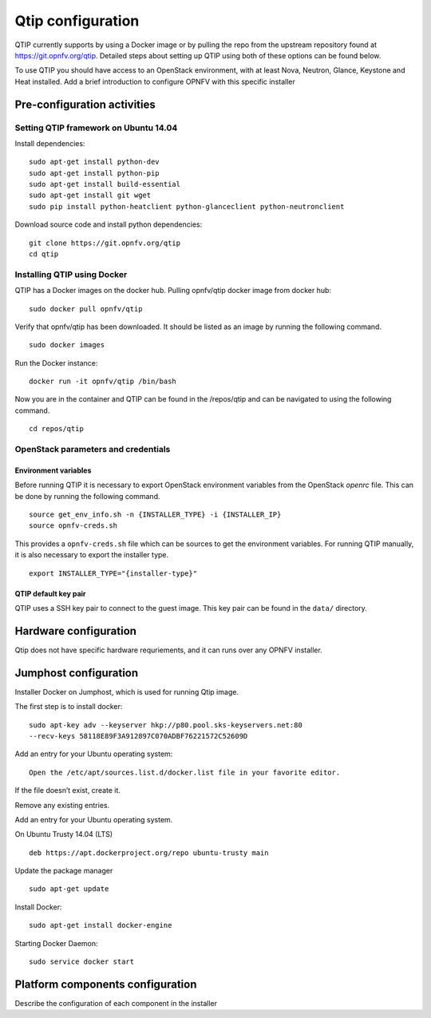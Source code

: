 .. This work is licensed under a Creative Commons Attribution 4.0 International License.
.. http://creativecommons.org/licenses/by/4.0
.. (c) 2015 Dell Inc.
.. (c) 2016 ZTE Corp.


Qtip configuration
==================

QTIP currently supports by using a Docker image or by pulling the repo from
the upstream repository found at https://git.opnfv.org/qtip. Detailed steps
about setting up QTIP using both of these options can be found below.

To use QTIP you should have access to an OpenStack environment, with at least
Nova, Neutron, Glance, Keystone and Heat installed. Add a brief introduction
to configure OPNFV with this specific installer


Pre-configuration activities
----------------------------


Setting QTIP framework on Ubuntu 14.04
^^^^^^^^^^^^^^^^^^^^^^^^^^^^^^^^^^^^^^

Install dependencies:
::

  sudo apt-get install python-dev
  sudo apt-get install python-pip
  sudo apt-get install build-essential
  sudo apt-get install git wget
  sudo pip install python-heatclient python-glanceclient python-neutronclient


Download source code and install python dependencies:
::

  git clone https://git.opnfv.org/qtip
  cd qtip


Installing QTIP using Docker
^^^^^^^^^^^^^^^^^^^^^^^^^^^^

QTIP has a Docker images on the docker hub. Pulling opnfv/qtip docker image
from docker hub:
::

  sudo docker pull opnfv/qtip

Verify that opnfv/qtip has been downloaded. It should be listed as an image by
running the following command.
::

  sudo docker images

Run the Docker instance:
::

  docker run -it opnfv/qtip /bin/bash

Now you are in the container and QTIP can be found in the  /repos/qtip and can
be navigated to using the following command.
::

  cd repos/qtip


OpenStack parameters and credentials
^^^^^^^^^^^^^^^^^^^^^^^^^^^^^^^^^^^^


Environment variables
"""""""""""""""""""""

Before running QTIP it is necessary to export OpenStack environment variables
from the OpenStack *openrc* file. This can be done by running the following
command.
::

  source get_env_info.sh -n {INSTALLER_TYPE} -i {INSTALLER_IP}
  source opnfv-creds.sh

This provides a ``opnfv-creds.sh`` file which can be sources to get the
environment variables. For running QTIP manually, it is also necessary to
export the installer type.
::

  export INSTALLER_TYPE="{installer-type}"


QTIP  default key pair
""""""""""""""""""""""

QTIP uses a SSH key pair to connect to the guest image. This key pair can
be found in the ``data/`` directory.


Hardware configuration
----------------------

Qtip does not have specific hardware requriements, and it can runs over any
OPNFV installer.


Jumphost configuration
----------------------

Installer Docker on Jumphost, which is used for running Qtip image.

The first step is to install docker:
::

  sudo apt-key adv --keyserver hkp://p80.pool.sks-keyservers.net:80
  --recv-keys 58118E89F3A912897C070ADBF76221572C52609D


Add an entry for your Ubuntu operating system:
::

  Open the /etc/apt/sources.list.d/docker.list file in your favorite editor.

If the file doesn’t exist, create it.

Remove any existing entries.

Add an entry for your Ubuntu operating system.

On Ubuntu Trusty 14.04 (LTS)
::

  deb https://apt.dockerproject.org/repo ubuntu-trusty main

Update the package manager
::

  sudo apt-get update

Install Docker:
::

  sudo apt-get install docker-engine

Starting Docker Daemon:
::

  sudo service docker start


Platform components configuration
---------------------------------

Describe the configuration of each component in the installer
